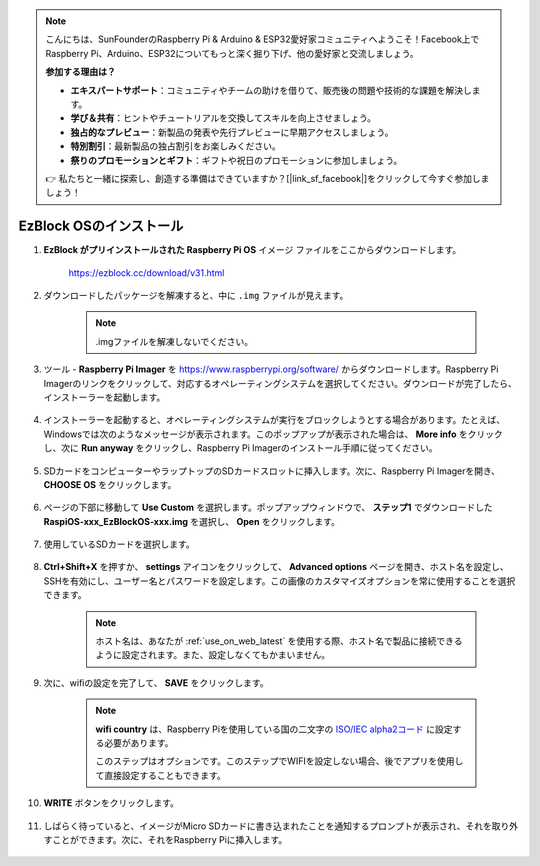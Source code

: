 .. note::

    こんにちは、SunFounderのRaspberry Pi & Arduino & ESP32愛好家コミュニティへようこそ！Facebook上でRaspberry Pi、Arduino、ESP32についてもっと深く掘り下げ、他の愛好家と交流しましょう。

    **参加する理由は？**

    - **エキスパートサポート**：コミュニティやチームの助けを借りて、販売後の問題や技術的な課題を解決します。
    - **学び＆共有**：ヒントやチュートリアルを交換してスキルを向上させましょう。
    - **独占的なプレビュー**：新製品の発表や先行プレビューに早期アクセスしましょう。
    - **特別割引**：最新製品の独占割引をお楽しみください。
    - **祭りのプロモーションとギフト**：ギフトや祝日のプロモーションに参加しましょう。

    👉 私たちと一緒に探索し、創造する準備はできていますか？[|link_sf_facebook|]をクリックして今すぐ参加しましょう！

.. _install_ezblock_os_latest:

EzBlock OSのインストール
===========================

#. **EzBlock がプリインストールされた Raspberry Pi OS** イメージ ファイルをここからダウンロードします。

    https://ezblock.cc/download/v31.html

#. ダウンロードしたパッケージを解凍すると、中に ``.img`` ファイルが見えます。

    .. note::
        .imgファイルを解凍しないでください。

#. ツール - **Raspberry Pi Imager** を https://www.raspberrypi.org/software/ からダウンロードします。Raspberry Pi Imagerのリンクをクリックして、対応するオペレーティングシステムを選択してください。ダウンロードが完了したら、インストーラーを起動します。

    .. image:: img/image11.png
        :align: center

#. インストーラーを起動すると、オペレーティングシステムが実行をブロックしようとする場合があります。たとえば、Windowsでは次のようなメッセージが表示されます。このポップアップが表示された場合は、 **More info** をクリックし、次に **Run anyway** をクリックし、Raspberry Pi Imagerのインストール手順に従ってください。

    .. image:: img/image12.png
        :align: center

#. SDカードをコンピューターやラップトップのSDカードスロットに挿入します。次に、Raspberry Pi Imagerを開き、 **CHOOSE OS** をクリックします。

    .. image:: img/choose_os.png
        :align: center

#. ページの下部に移動して **Use Custom** を選択します。ポップアップウィンドウで、 **ステップ1** でダウンロードした **RaspiOS-xxx_EzBlockOS-xxx.img** を選択し、 **Open** をクリックします。

    .. image:: img/use_custom.png
        :align: center

#. 使用しているSDカードを選択します。

    .. image:: img/image14.png
            :align: center

#. **Ctrl+Shift+X** を押すか、 **settings** アイコンをクリックして、 **Advanced options** ページを開き、ホスト名を設定し、SSHを有効にし、ユーザー名とパスワードを設定します。この画像のカスタマイズオプションを常に使用することを選択できます。

    .. note::
        ホスト名は、あなたが :ref:`use_on_web_latest` を使用する際、ホスト名で製品に接続できるように設定されます。また、設定しなくてもかまいません。

    .. image:: img/configure.png
        :align: center

#. 次に、wifiの設定を完了して、 **SAVE** をクリックします。

    .. note::

        **wifi country** は、Raspberry Piを使用している国の二文字の `ISO/IEC alpha2コード <https://en.wikipedia.org/wiki/ISO_3166-1_alpha-2#Officially_assigned_code_elements>`_ に設定する必要があります。

        このステップはオプションです。このステップでWIFIを設定しない場合、後でアプリを使用して直接設定することもできます。

    .. image:: img/image16.png
        :align: center

#. **WRITE** ボタンをクリックします。

    .. image:: img/image17.png
        :align: center

#. しばらく待っていると、イメージがMicro SDカードに書き込まれたことを通知するプロンプトが表示され、それを取り外すことができます。次に、それをRaspberry Piに挿入します。

    .. image:: img/burning2.png
        :align: center


